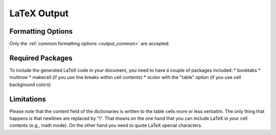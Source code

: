 .. _output_latex:

LaTeX Output
============

Formatting Options
------------------

Only the :ref:`common formatting options <output_common>` are accepted.

Required Packages
-----------------

To include the generated LaTeX code in your document, you need to have a couple of packages included:
* booktabs
* multirow
* makecell (if you use line breaks within cell contents)
* xcolor with the "table" option (if you use cell background colors)

Limitations
-----------

Please note that the content field of the dictionaries is written to the table cells more or less verbatim. The only thing
that happens is that newlines are replaced by "\\". That means on the one hand that you can include LaTeX in your
cell contents (e.g., math mode). On the other hand you need to quote LaTeX special characters.